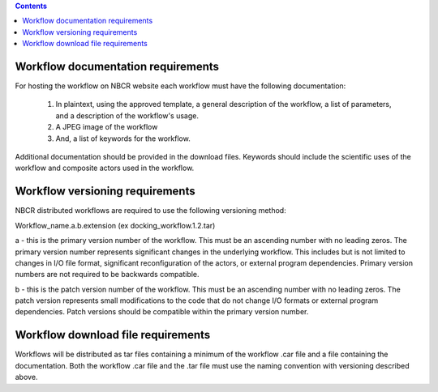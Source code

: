 .. highlight:: rest
.. contents::

Workflow documentation requirements
------------------------------------

For hosting the workflow on NBCR website each workflow must have the following documentation: 

    #. In plaintext, using the approved template, a general description of the workflow, a list of parameters, 
       and a description of the workflow's usage.
    #. A JPEG image of the workflow
    #. And, a list of keywords for the workflow.

Additional documentation should be provided in the download files. Keywords should include the scientific 
uses of the workflow and composite actors used in the workflow.

Workflow versioning requirements
---------------------------------

NBCR distributed workflows are required to use the following versioning method:

Workflow_name.a.b.extension (ex docking_workflow.1.2.tar)

a - this is the primary version number of the workflow. This must be an ascending number with no leading zeros.  
The primary version number represents significant changes in the underlying workflow. This includes but is not 
limited to changes in I/O file format, significant reconfiguration of the actors, or external program dependencies. 
Primary version numbers are not required to be backwards compatible.

b - this is the patch version number of the workflow. This must be an ascending number with no leading zeros.  
The patch version represents small modifications to the code that do not change I/O formats or external program 
dependencies. Patch versions should be compatible within the primary version number. 

Workflow download file requirements
------------------------------------

Workflows will be distributed as tar files containing a minimum of the workflow .car file and a file containing the 
documentation. Both the workflow .car file and the .tar file must use the naming convention with versioning described 
above.
